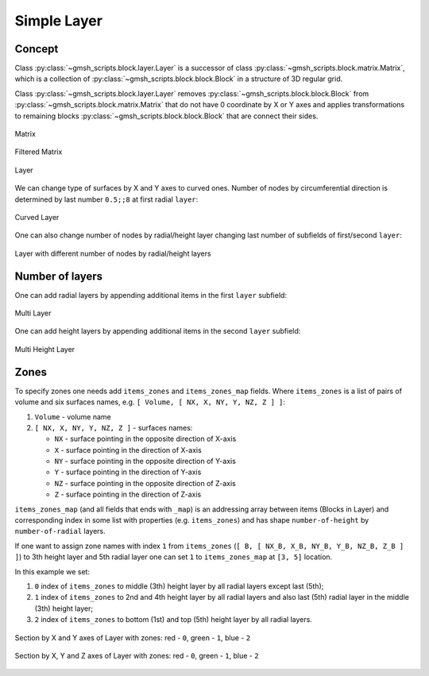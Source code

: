 Simple Layer
============

Concept
-------

Class :py:class:`~gmsh_scripts.block.layer.Layer` is a successor of class
:py:class:`~gmsh_scripts.block.matrix.Matrix`, which is a collection of
:py:class:`~gmsh_scripts.block.block.Block` in a structure of 3D regular grid.

Class :py:class:`~gmsh_scripts.block.layer.Layer` removes
:py:class:`~gmsh_scripts.block.block.Block` from
:py:class:`~gmsh_scripts.block.matrix.Matrix` that do not have 0 coordinate by X or
Y axes and applies transformations to remaining blocks
:py:class:`~gmsh_scripts.block.block.Block` that are connect their sides.

.. figure:: ../../images/tutorial_simple_layer_1.png
   :width: 400px
   :align: center

   Matrix

.. figure:: ../../images/tutorial_simple_layer_2.png
   :width: 400px
   :align: center

   Filtered Matrix

.. figure:: ../../images/tutorial_simple_layer_3.png
   :width: 400px
   :align: center

   Layer

We can change type of surfaces by X and Y axes to curved ones. Number of nodes by
circumferential direction is determined by last number ``0.5;;8``
at first radial ``layer``:

.. code-block:: yaml
   :linenos:

   metadata:
     run:
       factory: geo
       strategy:
         class: strategy.NoBoolean
   data:
     class: block.Layer
     layer: [ [ 0.5;;8, 1.5;;2 ],
              [ 1;;2, 2;;2, 3;;2 ] ]
     "layer_curves": [ [ line, circle_arc ],
                       [ line, line, line ] ]
     items_do_structure_map: 1
     items_do_quadrate_map: 1

.. figure:: ../../images/tutorial_simple_layer_4.png
   :width: 400px
   :align: center

   Curved Layer

One can also change number of nodes by radial/height layer changing last number of
subfields of first/second ``layer``:

.. code-block:: yaml
   :linenos:

   metadata:
     run:
       factory: geo
       strategy:
         class: strategy.NoBoolean
   data:
     class: block.Layer
     layer: [ [ 0.5;;8, 1.5;;4 ],
              [ 1;;4, 2;;8, 3;;16 ] ]
     "layer_curves": [ [ line, circle_arc ],
                       [ line, line, line ] ]
     items_do_structure_map: 1
     items_do_quadrate_map: 1

.. figure:: ../../images/tutorial_simple_layer_5.png
   :width: 400px
   :align: center

   Layer with different number of nodes by radial/height layers

Number of layers
----------------

One can add radial layers by appending additional items in the first ``layer`` subfield:

.. code-block:: yaml
   :linenos:

   metadata:
   run:
     factory: geo
     strategy:
       class: strategy.NoBoolean
   data:
   class: block.Layer
   layer: [ [ 0.5;;8, 1.5;;2, 2.5;;2, 4;;2, 5;;2 ],
            [ 1;;2, 2;;2, 3;;2 ] ]
   "layer_curves": [ [ line, circle_arc, line, circle_arc, line ],
                     [ line, line, line ] ]
   items_do_structure_map: 1
   items_do_quadrate_map: 1


.. figure:: ../../images/tutorial_simple_layer_6.png
   :width: 400px
   :align: center

   Multi Layer


One can add height layers by appending additional items in the second ``layer`` subfield:

.. code-block:: yaml
   :linenos:

   metadata:
   run:
     factory: geo
     strategy:
       class: strategy.NoBoolean
   data:
   class: block.Layer
   layer: [ [ 0.5;;8, 1.5;;2, 2.5;;2, 4;;2, 5;;2 ],
            [ 1;;2, 2;;2, 3;;2, 6;;2, 10;;2 ] ]
   "layer_curves": [ [ line, circle_arc, line, circle_arc, line ],
                     [ line, line, line, line, line ] ]
   items_do_structure_map: 1
   items_do_quadrate_map: 1


.. figure:: ../../images/tutorial_simple_layer_7.png
   :width: 400px
   :align: center

   Multi Height Layer

Zones
-----

To specify zones one needs add ``items_zones`` and ``items_zones_map`` fields.
Where ``items_zones`` is a list of pairs of volume and six surfaces names, e.g.
``[ Volume, [ NX, X, NY, Y, NZ, Z ] ]``:

1. ``Volume`` - volume name
2. ``[ NX, X, NY, Y, NZ, Z ]`` - surfaces names:

   * ``NX`` - surface pointing in the opposite direction of X-axis
   * ``X`` - surface pointing in the direction of X-axis
   * ``NY`` - surface pointing in the opposite direction of Y-axis
   * ``Y`` - surface pointing in the direction of Y-axis
   * ``NZ`` - surface pointing in the opposite direction of Z-axis
   * ``Z`` - surface pointing in the direction of Z-axis

``items_zones_map`` (and all fields that ends with ``_map``) is an addressing array
between items (Blocks in Layer) and corresponding index in some list with properties
(e.g. ``items_zones``) and has shape ``number-of-height`` by ``number-of-radial`` layers.

If one want to assign zone names with index ``1`` from ``items_zones``
(``[ B, [ NX_B, X_B, NY_B, Y_B, NZ_B, Z_B ] ]``) to 3th height layer and
5th radial layer one can set ``1`` to ``items_zones_map`` at ``[3, 5]`` location.

In this example we set:

1. ``0`` index of ``items_zones`` to middle (3th) height layer by all radial layers except last (5th);
2. ``1`` index of ``items_zones`` to 2nd and 4th height layer by all radial layers and also last (5th) radial layer in the middle (3th) height layer;
3. ``2`` index of ``items_zones`` to bottom (1st) and top (5th) height layer by all radial layers.

.. code-block:: yaml
   :linenos:

   metadata:
     run:
       factory: geo
       strategy:
         class: strategy.NoBoolean
   data:
     class: block.Layer
     layer: [ [ 0.5;;8, 1.5;;2, 2.5;;2, 4;;2, 5;;2 ],
              [ 1;;2, 2;;2, 3;;2, 6;;2, 10;;2 ] ]
     "layer_curves": [ [ line, circle_arc, line, circle_arc, line ],
                       [ line, line, line, line, line ] ]
     items_do_structure_map: 1
     items_do_quadrate_map: 1
     items_zone: [
       [ Red, [ NX, X, NY, Y, NZ, Z ] ],
       [ Green, [ NX, X, NY, Y, NZ, Z ] ],
       [ Blue, [ NX, X, NY, Y, NZ, Z ] ]
     ]
     items_zone_map: [
       [ 2, 2, 2, 2, 2],
       [ 1, 1, 1, 1, 1],
       [ 0, 0, 0, 0, 1],
       [ 1, 1, 1, 1, 1],
       [ 2, 2, 2, 2, 2]
     ]

.. figure:: ../../images/tutorial_simple_layer_8.png
   :width: 400px
   :align: center

   Section by X and Y axes of Layer with zones: red - ``0``, green - ``1``, blue - ``2``

.. figure:: ../../images/tutorial_simple_layer_9.png
   :width: 400px
   :align: center

   Section by X, Y and Z axes of Layer with zones: red - ``0``, green - ``1``, blue - ``2``